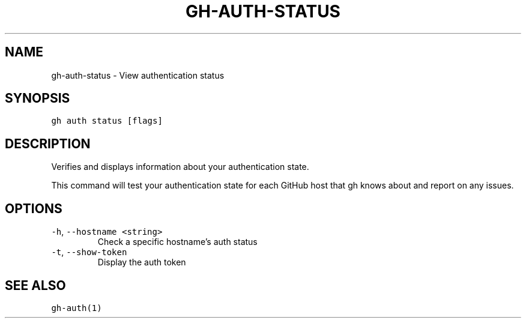 .nh
.TH "GH-AUTH-STATUS" "1" "Feb 2022" "GitHub CLI 2.5.0" "GitHub CLI manual"

.SH NAME
.PP
gh-auth-status - View authentication status


.SH SYNOPSIS
.PP
\fB\fCgh auth status [flags]\fR


.SH DESCRIPTION
.PP
Verifies and displays information about your authentication state.

.PP
This command will test your authentication state for each GitHub host that gh knows about and
report on any issues.


.SH OPTIONS
.TP
\fB\fC-h\fR, \fB\fC--hostname\fR \fB\fC<string>\fR
Check a specific hostname's auth status

.TP
\fB\fC-t\fR, \fB\fC--show-token\fR
Display the auth token


.SH SEE ALSO
.PP
\fB\fCgh-auth(1)\fR
